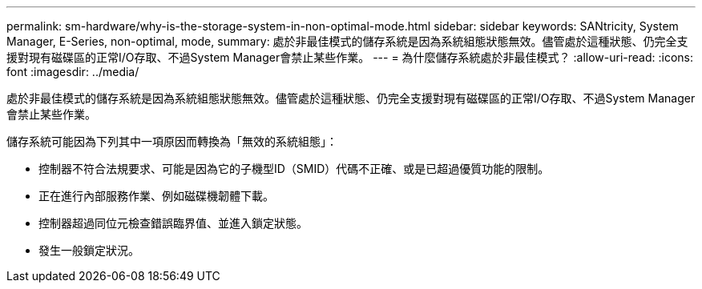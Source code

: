 ---
permalink: sm-hardware/why-is-the-storage-system-in-non-optimal-mode.html 
sidebar: sidebar 
keywords: SANtricity, System Manager, E-Series, non-optimal, mode, 
summary: 處於非最佳模式的儲存系統是因為系統組態狀態無效。儘管處於這種狀態、仍完全支援對現有磁碟區的正常I/O存取、不過System Manager會禁止某些作業。 
---
= 為什麼儲存系統處於非最佳模式？
:allow-uri-read: 
:icons: font
:imagesdir: ../media/


[role="lead"]
處於非最佳模式的儲存系統是因為系統組態狀態無效。儘管處於這種狀態、仍完全支援對現有磁碟區的正常I/O存取、不過System Manager會禁止某些作業。

儲存系統可能因為下列其中一項原因而轉換為「無效的系統組態」：

* 控制器不符合法規要求、可能是因為它的子機型ID（SMID）代碼不正確、或是已超過優質功能的限制。
* 正在進行內部服務作業、例如磁碟機韌體下載。
* 控制器超過同位元檢查錯誤臨界值、並進入鎖定狀態。
* 發生一般鎖定狀況。


